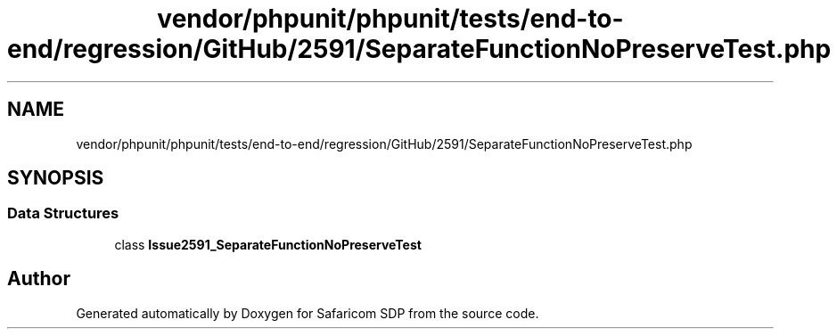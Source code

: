 .TH "vendor/phpunit/phpunit/tests/end-to-end/regression/GitHub/2591/SeparateFunctionNoPreserveTest.php" 3 "Sat Sep 26 2020" "Safaricom SDP" \" -*- nroff -*-
.ad l
.nh
.SH NAME
vendor/phpunit/phpunit/tests/end-to-end/regression/GitHub/2591/SeparateFunctionNoPreserveTest.php
.SH SYNOPSIS
.br
.PP
.SS "Data Structures"

.in +1c
.ti -1c
.RI "class \fBIssue2591_SeparateFunctionNoPreserveTest\fP"
.br
.in -1c
.SH "Author"
.PP 
Generated automatically by Doxygen for Safaricom SDP from the source code\&.
